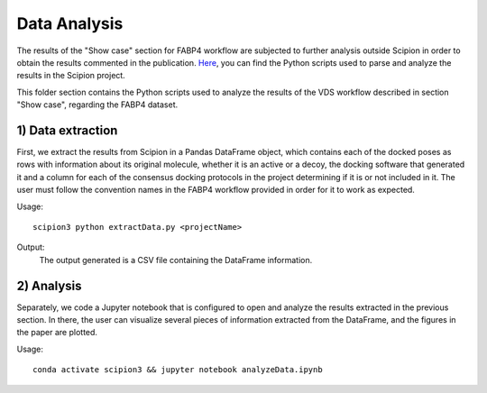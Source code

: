 Data Analysis
###############################################################
The results of the "Show case" section for FABP4 workflow are subjected to further analysis outside Scipion in order to obtain the results commented in the publication.
`Here <https://github.com/scipion-chem/docs/tree/main/docs/publications/scipion-chem_vds/workflows>`_, you can find the Python scripts used to parse and analyze the results in the Scipion project.

This folder section contains the Python scripts used to analyze the results of the VDS workflow described in section "Show case", regarding the FABP4 dataset.

1) Data extraction
~~~~~~~~~~~~~~~~~~~~~
First, we extract the results from Scipion in a Pandas DataFrame object, which contains each of the docked poses as rows with information about its original molecule, whether it is an active or a decoy, the docking software that generated it and a column for each of the consensus docking protocols in the project determining if it is or not included in it.
The user must follow the convention names in the FABP4 workflow provided in order for it to work as expected.

Usage:

.. parsed-literal::

    scipion3 python extractData.py <projectName>

Output:
    The output generated is a CSV file containing the DataFrame information.

2) Analysis
~~~~~~~~~~~~~~~~~~~~~
Separately, we code a Jupyter notebook that is configured to open and analyze the results extracted in the previous section.
In there, the user can visualize several pieces of information extracted from the DataFrame, and the figures in the paper are plotted.

Usage:

.. parsed-literal::

    conda activate scipion3 && jupyter notebook analyzeData.ipynb
